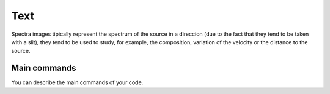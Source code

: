 Text
*******

Spectra images tipically represent the spectrum of the source in a direccion (due to the fact that they tend to be taken with a slit), they tend to be used to study, for example, the composition, variation of the velocity or the distance to the source.

Main commands
-------------

You can describe the main commands of your code.
